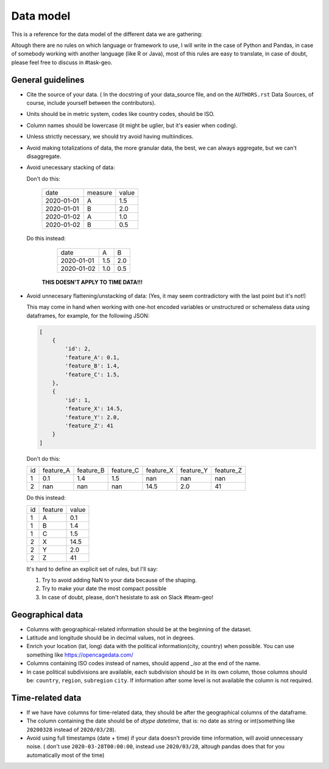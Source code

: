 Data model
----------

This is a reference for the data model of the different data we are gathering:

Altough there are no rules on which language or framework to use, I will write in the case of Python and Pandas, in case of somebody working with another language (like R or Java), most of this rules are easy to translate, in case of doubt, please feel free to discuss in #task-geo.


General guidelines
==================

- Cite the source of your data. ( In the docstring of your data_source file, and on the
  ``AUTHORS.rst`` Data Sources, of course, include yourself between the contributors).

- Units should be in metric system, codes like country codes, should be ISO.

- Column names should be lowercase (it might be uglier, but it's easier when coding).

- Unless strictly necessary, we should try avoid having multiindices.

- Avoid making totalizations of data, the more granular data, the best, we can always aggregate,
  but we can't disaggregate.

- Avoid unecessary stacking of data:

  Don't do this:

    +----------+-------+-----+
    | date     |measure|value|
    +----------+-------+-----+
    |2020-01-01| A     | 1.5 |
    +----------+-------+-----+
    |2020-01-01| B     | 2.0 |
    +----------+-------+-----+
    |2020-01-02| A     | 1.0 |
    +----------+-------+-----+
    |2020-01-02| B     | 0.5 |
    +----------+-------+-----+

  Do this instead:

    +----------+-------+-----+
    |date      | A     |  B  |
    +----------+-------+-----+
    |2020-01-01| 1.5   | 2.0 |
    +----------+-------+-----+
    |2020-01-02| 1.0   | 0.5 |
    +----------+-------+-----+

   **THIS DOESN'T APPLY TO TIME DATA!!!**

- Avoid unnecesary flattening/unstacking of data: (Yes, it may seem contradictory with the last
  point but it's not!)

  This may come in hand when working with one-hot encoded variables or unstructured or schemaless
  data using dataframes, for example, for the following JSON:

  .. code-block:: python

    [
        {
            'id': 2,
            'feature_A': 0.1,
            'feature_B': 1.4,
            'feature_C': 1.5,
        },
        {
            'id': 1,
            'feature_X': 14.5,
            'feature_Y': 2.0,
            'feature_Z': 41
        }
    ]


  Don't do this:
  
  +----+-----------+-----------+-----------+-----------+-----------+-----------+
  | id | feature_A | feature_B | feature_C | feature_X | feature_Y | feature_Z |
  +----+-----------+-----------+-----------+-----------+-----------+-----------+
  | 1  | 0.1       |  1.4      |  1.5      | nan       | nan       | nan       |
  +----+-----------+-----------+-----------+-----------+-----------+-----------+
  | 2  | nan       | nan       | nan       | 14.5      | 2.0       | 41        |
  +----+-----------+-----------+-----------+-----------+-----------+-----------+

  Do this instead:

  +----+---------+-------+
  | id | feature | value |
  +----+---------+-------+
  | 1  | A       | 0.1   |
  +----+---------+-------+
  | 1  | B       | 1.4   |
  +----+---------+-------+
  | 1  | C       | 1.5   |
  +----+---------+-------+
  | 2  | X       | 14.5  |
  +----+---------+-------+
  | 2  | Y       | 2.0   |
  +----+---------+-------+
  | 2  | Z       | 41    |
  +----+---------+-------+

  It's hard to define an explicit set of rules, but I'll say:

  1. Try to avoid adding NaN to your data because of the shaping.
  2. Try to make your date the most compact possible
  3. In case of doubt, please, don't hesistate to ask on Slack #team-geo!


Geographical data
=================

- Columns with geographical-related information should be at the beginning of the dataset.

- Latitude and longitude should be in decimal values, not in degrees.

- Enrich your location (lat, long) data with the political information(city, country) when possible.
  You can use something like https://opencagedata.com/

- Columns containing ISO codes instead of names, should append `_iso` at the end of the name.

- In case political subdivisions are available, each subdivision should be in its own column,
  those columns should be: ``country``, ``region``, ``subregion`` ``city``. If information after some
  level is not available the column is not required.


Time-related data
=================

- If we have have columns for time-related data, they should be after the geographical columns
  of the dataframe.

- The column containing the date should be of `dtype` `datetime`, that is: no date as string or
  int(something like ``20200328`` instead of ``2020/03/28``).

- Avoid using full timestamps (date + time) if your data doesn't provide time information, will
  avoid unnecessary noise. ( don't use ``2020-03-28T00:00:00``, instead use ``2020/03/28``, altough
  pandas does that for you automatically most of the time)